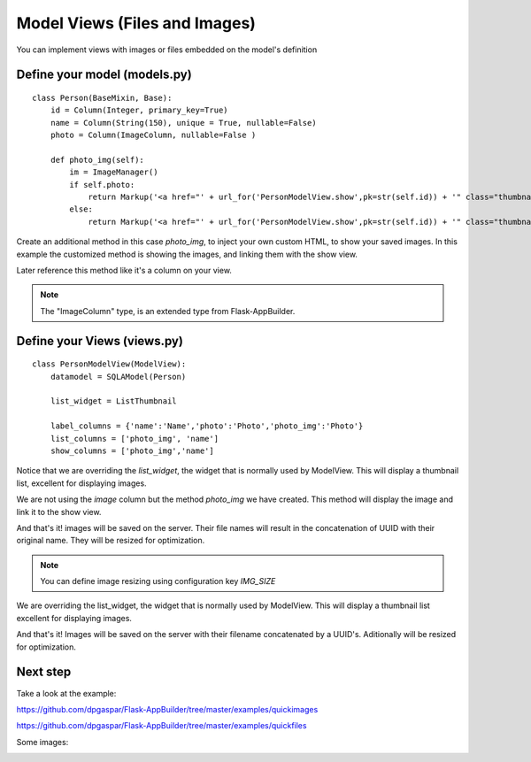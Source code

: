 Model Views (Files and Images)
==============================

You can implement views with images or files embedded on the model's definition

Define your model (models.py)
-----------------------------

::

    class Person(BaseMixin, Base):
        id = Column(Integer, primary_key=True)
        name = Column(String(150), unique = True, nullable=False)    	
        photo = Column(ImageColumn, nullable=False )
    
        def photo_img(self):
    	    im = ImageManager()
            if self.photo:
                return Markup('<a href="' + url_for('PersonModelView.show',pk=str(self.id)) + '" class="thumbnail"><img src="' + im.get_url(self.photo) + '" alt="Photo" class="img-rounded img-responsive"></a>')
            else:
                return Markup('<a href="' + url_for('PersonModelView.show',pk=str(self.id)) + '" class="thumbnail"><img src="//:0" alt="Photo" class="img-responsive"></a>')
        
Create an additional method in this case *photo_img*, to inject your own custom HTML, to show your saved images. In this example the customized method is showing the images, and linking them with the show view.

Later reference this method like it's a column on your view.

.. note::
    The "ImageColumn" type, is an extended type from Flask-AppBuilder.

Define your Views (views.py)
----------------------------

::

    class PersonModelView(ModelView):
        datamodel = SQLAModel(Person)

        list_widget = ListThumbnail

        label_columns = {'name':'Name','photo':'Photo','photo_img':'Photo'}
        list_columns = ['photo_img', 'name']
        show_columns = ['photo_img','name']

Notice that we are overriding the *list_widget*, the widget that is normally used by ModelView. This will display a thumbnail list, excellent for displaying images.

We are not using the *image* column but the method *photo_img* we have created. This method will display the image and link it to the show view.

And that's it! images will be saved on the server. Their file names will result in the concatenation of UUID with their original name. They will be resized for optimization.

.. note::
    You can define image resizing using configuration key *IMG_SIZE*

We are overriding the list_widget, the widget that is normally used by ModelView. This will display a thumbnail list excellent for displaying images.

And that's it! Images will be saved on the server with their filename concatenated by a UUID's. Aditionally will be resized for optimization.

Next step
---------

Take a look at the example:

https://github.com/dpgaspar/Flask-AppBuilder/tree/master/examples/quickimages

https://github.com/dpgaspar/Flask-AppBuilder/tree/master/examples/quickfiles

Some images:

.. image:: ./images/images_list.png
    :width: 100%
